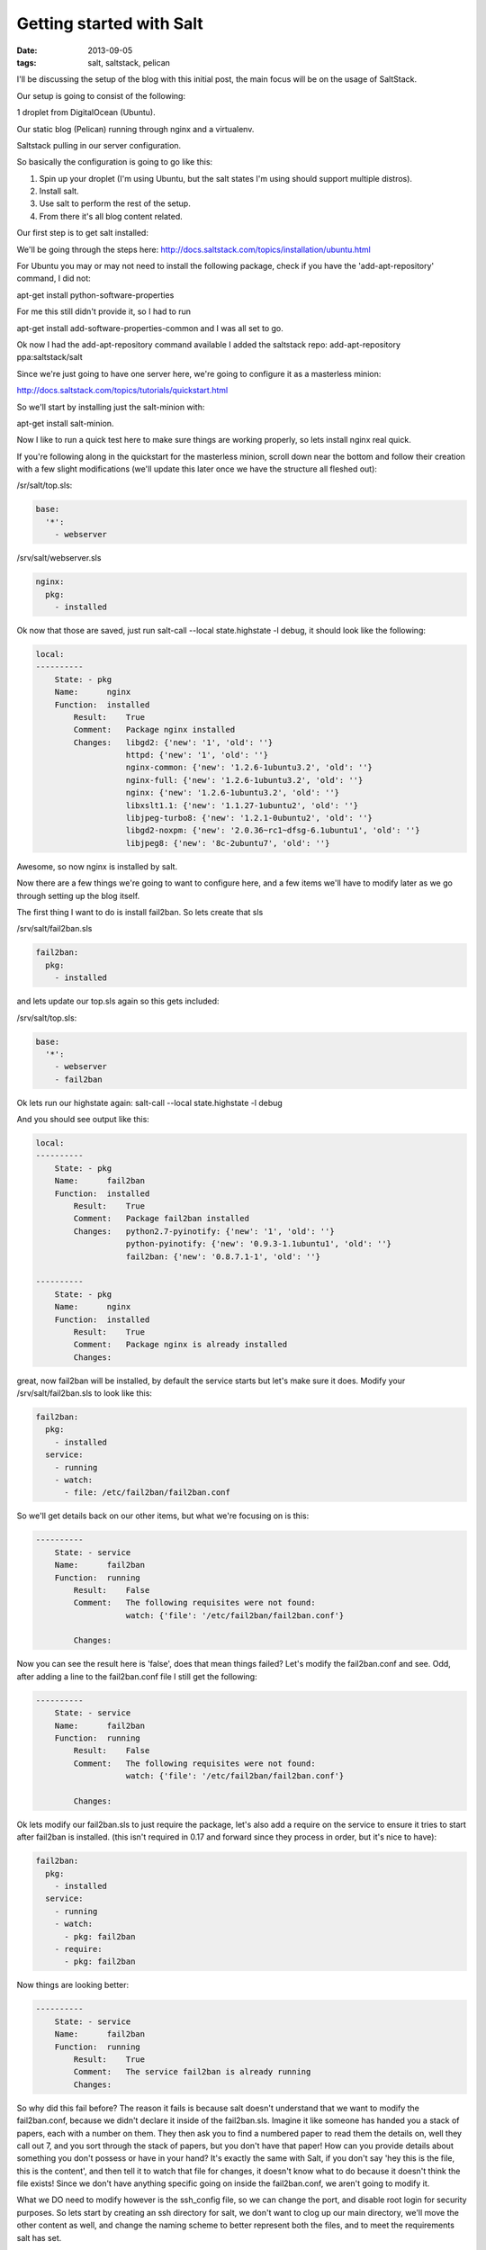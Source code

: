 Getting started with Salt
=========================
:date: 2013-09-05
:tags: salt, saltstack, pelican



I'll be discussing the setup of the blog with this initial post, the main focus will be on the usage of SaltStack.

Our setup is going to consist of the following:

1 droplet from DigitalOcean (Ubuntu).

Our static blog (Pelican) running through nginx and a virtualenv.

Saltstack pulling in our server configuration.

So basically the configuration is going to go like this:

1. Spin up your droplet (I'm using Ubuntu, but the salt states I'm using should support multiple distros).

2. Install salt.

3. Use salt to perform the rest of the setup.

4. From there it's all blog content related.

Our first step is to get salt installed: 

We'll be going through the steps here: http://docs.saltstack.com/topics/installation/ubuntu.html

For Ubuntu you may or may not need to install the following package, check if you have the 'add-apt-repository' command, I did not:

apt-get install python-software-properties

For me this still didn't provide it, so I had to run

apt-get install add-software-properties-common and I was all set to go.

Ok now I had the add-apt-repository command available I added the saltstack repo: add-apt-repository ppa:saltstack/salt

Since we're just going to have one server here, we're going to configure it as a masterless minion:

http://docs.saltstack.com/topics/tutorials/quickstart.html

So we'll start by installing just the salt-minion with:

apt-get install salt-minion.

Now I like to run a quick test here to make sure things are working properly, so lets install nginx real quick.

If you're following along in the quickstart for the masterless minion, scroll down near the bottom and follow their creation with a few slight modifications (we'll update this later once we have the structure all fleshed out):

/sr/salt/top.sls:

.. code-block:: yaml

  base:
    '*':
      - webserver

/srv/salt/webserver.sls

.. code-block:: yaml

  nginx:
    pkg:
      - installed

Ok now that those are saved, just run salt-call --local state.highstate -l debug, it should look like the following:

.. code-block:: bash

  local:
  ----------
      State: - pkg
      Name:      nginx
      Function:  installed
          Result:    True
          Comment:   Package nginx installed
          Changes:   libgd2: {'new': '1', 'old': ''}
                     httpd: {'new': '1', 'old': ''}
                     nginx-common: {'new': '1.2.6-1ubuntu3.2', 'old': ''}
                     nginx-full: {'new': '1.2.6-1ubuntu3.2', 'old': ''}
                     nginx: {'new': '1.2.6-1ubuntu3.2', 'old': ''}
                     libxslt1.1: {'new': '1.1.27-1ubuntu2', 'old': ''}
                     libjpeg-turbo8: {'new': '1.2.1-0ubuntu2', 'old': ''}
                     libgd2-noxpm: {'new': '2.0.36~rc1~dfsg-6.1ubuntu1', 'old': ''}
                     libjpeg8: {'new': '8c-2ubuntu7', 'old': ''}


Awesome, so now nginx is installed by salt.

Now there are a few things we're going to want to configure here, and a few items we'll have to modify later as we go through setting up the blog itself.

The first thing I want to do is install fail2ban. So lets create that sls

/srv/salt/fail2ban.sls

.. code-block:: yaml

  fail2ban:
    pkg:
      - installed

and lets update our top.sls again so this gets included:

/srv/salt/top.sls:

.. code-block:: yaml

  base:
    '*':
      - webserver
      - fail2ban

Ok lets run our highstate again: salt-call --local state.highstate -l debug

And you should see output like this:

.. code-block:: bash

  local:
  ----------
      State: - pkg
      Name:      fail2ban
      Function:  installed
          Result:    True
          Comment:   Package fail2ban installed
          Changes:   python2.7-pyinotify: {'new': '1', 'old': ''}
                     python-pyinotify: {'new': '0.9.3-1.1ubuntu1', 'old': ''}
                     fail2ban: {'new': '0.8.7.1-1', 'old': ''}

  ----------
      State: - pkg
      Name:      nginx
      Function:  installed
          Result:    True
          Comment:   Package nginx is already installed
          Changes:


great, now fail2ban will be installed, by default the service starts but let's make sure it does. Modify your /srv/salt/fail2ban.sls to look like this:

.. code-block:: yaml

  fail2ban:
    pkg:
      - installed
    service:
      - running
      - watch:
        - file: /etc/fail2ban/fail2ban.conf

So we'll get details back on our other items, but what we're focusing on is this:

.. code-block:: bash

  ----------
      State: - service
      Name:      fail2ban
      Function:  running
          Result:    False
          Comment:   The following requisites were not found:
                     watch: {'file': '/etc/fail2ban/fail2ban.conf'}

          Changes:


Now you can see the result here is 'false', does that mean things failed? Let's modify the fail2ban.conf and see. Odd, after adding a line to the fail2ban.conf file I still get the following:

.. code-block:: bash

  ----------
      State: - service
      Name:      fail2ban
      Function:  running
          Result:    False
          Comment:   The following requisites were not found:
                     watch: {'file': '/etc/fail2ban/fail2ban.conf'}

          Changes:


Ok lets modify our fail2ban.sls to just require the package, let's also add a require on the service to ensure it tries to start after fail2ban is installed. (this isn't required in 0.17 and forward since they process in order, but it's nice to have):

.. code-block:: yaml

  fail2ban:
    pkg:
      - installed
    service:
      - running
      - watch:
        - pkg: fail2ban
      - require:
        - pkg: fail2ban

Now things are looking better:

.. code-block:: bash

  ----------
      State: - service
      Name:      fail2ban
      Function:  running
          Result:    True
          Comment:   The service fail2ban is already running
          Changes:

So why did this fail before? The reason it fails is because salt doesn't understand that we want to modify the fail2ban.conf, because we didn't declare it inside of the fail2ban.sls. Imagine it like someone has handed you a stack of papers, each with a number on them. They then ask you to find a numbered paper to read them the details on, well they call out 7, and you sort through the stack of papers, but you don't have that paper! How can you provide details about something you don't possess or have in your hand? It's exactly the same with Salt, if you don't say 'hey this is the file, this is the content', and then tell it to watch that file for changes, it doesn't know what to do because it doesn't think the file exists! Since we don't have anything specific going on inside the fail2ban.conf, we aren't going to modify it.

What we DO need to modify however is the ssh_config file, so we can change the port, and disable root login for security purposes. So lets start by creating an ssh directory for salt, we don't want to clog up our main directory, we'll move the other content as well, and change the naming scheme to better represent both the files, and to meet the requirements salt has set.

First lets make some directories for our existing content, create the following:

mkdir /srv/salt/fail2ban
mkdir /srv/salt/nginx
mkdir /srv/salt/ssh

Now move the files:

mv /srv/salt/fail2ban.sls /srv/salt/fail2ban/init.sls

mv /srv/salt/webserver.sls /srv/salt/nginx/init.sls

cp /etc/ssh/ssh_config /srv/salt/ssh/ssh_config

Now you're thinking to yourself 'woah woah woah, why did this guy change the file names to inits??'. The reasoning behind this is now that they're no longer in top level directories, we still want them to get applied, and the init just inherits the name of the directory, which is great for having a base file that would get configured everywhere.

So just to make sure we didn't break anything, let's run our highstate again:

.. code-block:: bash

  salt-call --local state.highstate -l debug

  local:
  ----------
      State: - pkg
      Name:      fail2ban
      Function:  installed
          Result:    True
          Comment:   Package fail2ban is already installed
          Changes:
  ----------
      State: - service
      Name:      fail2ban
      Function:  running
          Result:    True
          Comment:   The service fail2ban is already running
          Changes:

Wait a second where did nginx go? Remember how we moved webserver.sls to be init.sls in the nginx dir? Well we didn't update our top.sls, so lets do that now:

.. code-block:: yaml

  base:
    '*':
      - nginx
      - fail2ban

Lets run the highstate again:

.. code-block:: bash

  local:
  ----------
      State: - pkg
      Name:      fail2ban
      Function:  installed
          Result:    True
          Comment:   Package fail2ban is already installed
          Changes:
  ----------
      State: - pkg
      Name:      nginx
      Function:  installed
          Result:    True
          Comment:   Package nginx is already installed
          Changes:
  ----------
      State: - service
      Name:      fail2ban
      Function:  running
          Result:    True
          Comment:   The service fail2ban is already running
          Changes:

Awesome, now things are looking a lot better! Lets move on to managing our sshd_config. I'm going to assume familiarity with the sshd_config, I've modified the default port, as well as the ability for root to login, modify whatever you want, and let's create our init.sls:


.. code-block:: yaml

  ssh:
    pkg:
      - installed
    service:
      - running
      - require:
        - pkg: ssh
      - watch:
        - file: /etc/ssh/ssd_config


  /etc/ssh/sshd_config:
    file:
      - managed
      - source: salt://ssh/sshd_config
      - mode: '0644'
      - user: root
      - group: root
      - require:
        - pkg: ssh

Ok we've done quite a bit here, so we install the package. We ensure the service is running, that the requires are in place, and we're watching our ssh_config file. We also set up the ssh_config so that all our changes get applied properly. You'll notice that I've put single quotes around the mode, due to the way YAML is formatted, you can't have a leading 0 or it treats the value like a hexedecimal value, so just wrap it in single quotes. Let's see what our output looks like now:

.. code-block:: bash

  local:
  ----------
      State: - pkg
      Name:      ssh
      Function:  installed
          Result:    True
          Comment:   Package ssh is already installed
          Changes:
  ----------
      State: - file
      Name:      /etc/ssh/sshd_config
      Function:  managed
          Result:    True
          Comment:   File /etc/ssh/sshd_config is in the correct state
          Changes:
  ----------
      State: - pkg
      Name:      fail2ban
      Function:  installed
          Result:    True
          Comment:   Package fail2ban is already installed
          Changes:
  ----------
      State: - pkg
      Name:      nginx
      Function:  installed
          Result:    True
          Comment:   Package nginx is already installed
          Changes:
  ----------
      State: - service
      Name:      fail2ban
      Function:  running
          Result:    True
          Comment:   The service fail2ban is already running
          Changes:
  ----------
      State: - service
      Name:      ssh
      Function:  running
          Result:    True
          Comment:   The service ssh is already running
          Changes:

Awesome, so everything seems to be going well, lets modify our /srv/salt/ssh/sshd_config for fun (I'm just going to add a comment), and re-run the highstate with salt-call --local state.highstate -l debug:

.. code-block:: bash

  local:
  ----------
      State: - pkg
      Name:      ssh
      Function:  installed
          Result:    True
          Comment:   Package ssh is already installed
          Changes:
  ----------
      State: - file
      Name:      /etc/ssh/sshd_config
      Function:  managed
          Result:    True
          Comment:   File /etc/ssh/sshd_config updated
          Changes:   diff: ---
  +++
  @@ -15,6 +15,7 @@
   # Site-wide defaults for some commonly used options.  For a comprehensive
   # list of available options, their meanings and defaults, please see the
   # ssh_config(5) man page.
  +#  test

   Host *
   #   ForwardAgent no


  ----------
      State: - pkg
      Name:      fail2ban
      Function:  installed
          Result:    True
          Comment:   Package fail2ban is already installed
          Changes:
  ----------
      State: - pkg
      Name:      nginx
      Function:  installed
          Result:    True
          Comment:   Package nginx is already installed
          Changes:
  ----------
      State: - service
      Name:      fail2ban
      Function:  running
          Result:    True
          Comment:   The service fail2ban is already running
          Changes:
  ----------
      State: - service
      Name:      ssh
      Function:  running
          Result:    True
          Comment:   Service restarted
          Changes:   ssh: True

You can see that we've added that comment line, and then the service was restarted because it's watching the ssh_config file, just like we wanted! Now modify that back, no reason to waste a comment line. Ok, so we've got ssh locked down in some fashion, nginx is installed, and we've fail2ban installed as well. We've already got python installed, but we're missing things like virtualenv which are key.

Let's create /srv/salt/python/ so we can get Python and the other associated items configured (and we can show more cool salt stuff). So we're going to start breaking things out here. Let's pretend for a second this isn't a single machine, but an environment. You wouldn't want to install setuptools on a machine that only needs python would you? No of course not, so we break out our /srv/salt/python/ directory into two files for right now, the first is /srv/salt/python/init.sls, it looks like this:

.. code-block:: yaml

  python:
    pkg:
      - installed

Super easy right? Just make sure python is installed. 

Let's get pip installed as well, let's make another sls. This may seem verbose, but for the time being it isn't a lot of work and we want to keep each item seperate. So create a pip.sls

.. code-block:: yaml

  python-pip:
    pkg:
      - installed

And modify the top.sls again:

.. code-block:: yaml

  base:
  '*':
    - nginx
    - fail2ban
    - ssh
    - python.pip


Run our salt-call --local state.highstate -l debug again and we get this nice big wall of spam:

.. code-block:: bash

  State: - pkg
  Name:      python-pip
  Function:  installed
      Result:    True
      Comment:   Package python-pip installed
      Changes:   build-essential: {'new': '11.6ubuntu4', 'old': ''}
                 c++-compiler: {'new': '1', 'old': ''}
                 libmpfr4: {'new': '3.1.1-1', 'old': ''}
                 libppl-c4: {'new': '1.0-1ubuntu2', 'old': ''}
                 libalgorithm-merge-perl: {'new': '0.08-2', 'old': ''}
                 dpkg-dev: {'new': '1.16.10ubuntu1', 'old': ''}
                 linux-libc-dev: {'new': '3.8.0-29.42', 'old': ''}
                 cpp-4.7: {'new': '4.7.3-1ubuntu1', 'old': ''}
                 libalgorithm-diff-xs-perl: {'new': '0.04-2build3', 'old': ''}
                 gcc: {'new': '4:4.7.3-1ubuntu10', 'old': ''}
                 make: {'new': '3.81-8.2ubuntu2', 'old': ''}
                 libitm1: {'new': '4.7.3-1ubuntu1', 'old': ''}
                 libquadmath0: {'new': '4.7.3-1ubuntu1', 'old': ''}
                 libfile-fcntllock-perl: {'new': '0.14-2', 'old': ''}
                 c-compiler: {'new': '1', 'old': ''}
                 g++: {'new': '4:4.7.3-1ubuntu10', 'old': ''}
                 libcloog-ppl1: {'new': '0.16.1-1', 'old': ''}
                 libgcc-4.7-dev: {'new': '4.7.3-1ubuntu1', 'old': ''}
                 libmpc2: {'new': '0.9-4build1', 'old': ''}
                 libdpkg-perl: {'new': '1.16.10ubuntu1', 'old': ''}
                 libstdc++-dev: {'new': '1', 'old': ''}
                 libc6-dev: {'new': '2.17-0ubuntu5', 'old': ''}
                 libstdc++6-4.7-dev: {'new': '4.7.3-1ubuntu1', 'old': ''}
                 libc-dev-bin: {'new': '2.17-0ubuntu5', 'old': ''}
                 manpages-dev: {'new': '3.44-0ubuntu1', 'old': ''}
                 python-pip: {'new': '1.3.1-0ubuntu1', 'old': ''}
                 libalgorithm-diff-perl: {'new': '1.19.02-3', 'old': ''}
                 libppl12: {'new': '1.0-1ubuntu2', 'old': ''}
                 gcc-4.7: {'new': '4.7.3-1ubuntu1', 'old': ''}
                 linux-kernel-headers: {'new': '1', 'old': ''}
                 patch: {'new': '2.6.1-3ubuntu2', 'old': ''}
                 c++abi2-dev: {'new': '1', 'old': ''}
                 fakeroot: {'new': '1.18.4-2ubuntu1', 'old': ''}
                 libc-dev: {'new': '1', 'old': ''}
                 cpp: {'new': '4:4.7.3-1ubuntu10', 'old': ''}
                 g++-4.7: {'new': '4.7.3-1ubuntu1', 'old': ''}
                 libgmpxx4ldbl: {'new': '2:5.0.5+dfsg-2ubuntu3', 'old': ''}

Great so pip is now installed on our server.

Ok so we've got pip installed, lets get virtualenv taken care of. This is just a copy of our pip.sls, so copy it over: cp /srv/salt/python/pip.sls /srv/salt/python/virtualenv.sls, it should look like this:

.. code-block:: yaml

  python-virtualenv:
    pkg:
      - installed

Let's modify our top.sls to look like this (add virtualenv, and get rid of pip for the time being):

.. code-block:: yaml

  base:
    '*':
      - nginx
      - fail2ban
      - ssh
      - python.virtualenv

Let's run it with salt-call --local state.highstate -l debug again:

.. code-block:: bash

    State: - pkg
    Name:      python-virtualenv
    Function:  installed
        Result:    True
        Comment:   The following packages were installed/updated: python-virtualenv.
        Changes:   python-virtualenv: { new : 1.9.1-0ubuntu1
  old :
  }

Next we want to install git, so create /srv/salt/git/init.sls (you'll need to create the directory), and we'll populate our file with the following:

.. code-block:: yaml

  git:
    pkg:
      - installed

Easy enough stuff, at some point we'll look at coming back to make this OS agnostic, but for now we don't want to get too crazy.

Now you might be thinking "Don't we need to add this to our top.sls?", well we're not going to worry about that, because we'll be making some drastic changes shortly.

Ok we have virtualenv installed, and git to pull down our content. So the next step is to add our project, let's make a new directory: /srv/salt/hungryadmin, and create app.sls. Now the reason we're doing this is we want items like python/virtualenv.sls, and ngingx/init.sls to just be our DEFAULT items, so you could apply it to any server in our environment (if we had more than one). From here we can extend things, so I could have multiple subdirectories (maybe I host multiple static blogs, or a code repo, or anything), that have different applications running in them. So lets set up our static blog in the app.sls:

.. code-block:: jinja_yaml

  {% set hungryadmin_venv = salt['pillar.get']('hungryadmin:venv') %}
  {% set hungryadmin_proj = salt['pillar.get']('hungryadmin:proj') %}
  {% set hungryadmin_user = salt['pillar.get']('hungryadmin:user') %}

  include:
    - git
    - python.pip
    - python.virtualenv

  hungryadmin_venv:
    virtualenv:
      - managed
      - name: {{ hungryadmin_venv }}
      - runas: {{ hungryadmin_user }}
      - require:
        - pkg: python-virtualenv

  hungryadmin:
    git:
      - latest
      - name: https://github.com/gravyboat/hungryadmin.git
      - target: {{ hungryadmin_proj }}
      - runas: {{ hungryadmin_user }}
      - force: True
      - require:
        - pkg: git
        - virtualenv: hungryadmin_venv

  hungryadmin_pkgs:
    pip:
      - installed
      - bin_env {{ hungryadmin_venv }}
      - requirements: {{ hungryadmin_proj }}/requirements.txt
      - require:
        - git: hugrnyadmin
        - pkg: python-pip
        - virtualenv: hugryadmin_venv

Ok, so we've now got an app.sls that's going to take care of a lot of things. Now I know you're thinking "what is all this pillar crap that he's using?", well we are going to get to that in a minute, the key thing here is that you understand what each of these items do, it's pretty easy to tell right? for the hungryadmin_venv variable, it's clearly the location of our virtual environment, and our hungryadmin_user, is simply our user for the virtual environment. The only slightly confusing one here is hungryadmin_proj, but even that we figure it out. We know we're going to pull our git content into the virtual environment right? So we know it has something to do with that.

Next let's modify our top.sls so it looks like this:

.. code-block:: yaml

  base:
    '*':
      - nginx
      - fail2ban
      - ssh
      - hungryadmin.app

So why aren't we including git, or any of the python content any longer? Because we don't need to! We've already included them in the app.sls for hungryadmin, so there's no need to include them again. Now that we've modified the top.sls lets take care of those variables I had earlier. So those values (as you can see when I defined them) are pillar values. Now the best way to think of pillar data is really just global variables, it's the first thing that the salt team state in the pillar docs, and it makes the most sense. So let's get the pillar data going. Create the following files:

/srv/pillar/top.sls
/srv/pillar/hungryadmin.sls

and populate them with this data:

/srv/pillar/top.sls:

.. code-block:: yaml

  base:
    '*':
      - hungryadmin

/srv/pillar/hungryadmin.sls:

.. code-block:: jinja_yaml

  # hungryadmin environment settings

  {% set hungryadmin_user = 'woody' %}
  {% set hungryadmin_venv = '/home/{0}/hungryadmin'.format(hungryadmin_user) %}
  {% set hungryadmin_proj = '{0}/site'.format(hungryadmin_venv) %}
  {% set hungryadmin_url = 'hungryadmin.com' %}
  {% set hungryadmin_root = '{0}/output'.format(hungryadmin_proj) %}

  hungryadmin:
    user: {{ hungryadmin_user }}
    venv: {{ hungryadmin_venv }}
    proj: {{ hungryadmin_proj }}
    url: {{ hungryadmin_url }}
    root: {{ hungryadmin_root }}

OK so basically what we've just done is say 'hey for all servers, load in these pillar files', that happens in the top.sls. Then in the hungryadmin.sls, we set our variables, so we can reference them like hungryadmin_user which will return 'woody' and so on. If we wanted we could add another section for other items.

Now that we have this done, we need to tell salt where to look for our pillar data. To do this edit the /etc/salt/minion (since we aren't using a master in this configuration), find the line that mentions pillar root:

.. code-block:: bash

  #pillar_roots:
  #base:
  #  - /srv/pillar

and change it so it looks like:

.. code-block:: bash

  pillar_roots:
    base:
      - /srv/pillar

Then we're done. Run the highstate again using salt-call --local state.highstate -l debug, and you should see everything get set up and configured. We create the virtual environment, and pull in out git repo. Now assuming we have our git repo hooked up properly you should be able to run a basic python server. I'm not going to get into the details here because we're mostly focusing on salt. The only thing we have left to do for this is to hook up nginx so that it's actually serving up content properly, so let's get to it!

We're going to start by modifying our app.sls, then we'll update nginx.

for the app.sls:

.. code-block:: jinja_yaml

  {% set hungryadmin_venv = salt['pillar.get']('hungryadmin:venv') %}
  {% set hungryadmin_proj = salt['pillar.get']('hungryadmin:proj') %}
  {% set hungryadmin_user = salt['pillar.get']('hungryadmin:user') %}

  include:
    - git
    - nginx
    - python.pip
    - python.virtualenv

  {{ hungryadmin_user }}:
  user:
    - present
    - shell: /bin/bash
    - home: /home/{{ hungryadmin_user }}
    - uid: 2150
    - gid: 2150
    - require:
      - group: {{ hungryadmin_user }}
  group:
    - present
    - gid: 2150


  hungryadmin_venv:
    virtualenv:
      - managed
      - name: {{ hungryadmin_venv }}
      - runas: {{ hungryadmin_user }}
      - require:
        - pkg: python-virtualenv
        - user: {{ hungryadmin_user }}

  hungryadmin:
    git:
      - latest
      - name: https://github.com/gravyboat/hungryadmin.git
      - target: {{ hungryadmin_proj }}
      - runas: {{ hungryadmin_user }}
      - force: True
      - require:
        - pkg: git
        - virtualenv: hungryadmin_venv
      - watch_in:
        - service: nginx

  hungryadmin_pkgs:
    pip:
      - installed
      - bin_env: {{ hungryadmin_venv }}
      - requirements: {{ hungryadmin_proj }}/requirements.txt
      - require:
        - git: hungryadmin
        - pkg: python-pip
        - virtualenv: hungryadmin_venv

  /etc/nginx/conf.d/hungryadmin.conf:
    file:
      - managed
      - source: salt://hungryadmin/files/hungryadmin.conf
      - template: jinja
      - user: root
      - group: root
      - mode: 644
      - require:
        - git: hungryadmin
        - pkg: nginx
      - watch_in:
        - service: nginx

  /etc/nginx/sites-enabled/default:
    file:
      - absent

We've now added our conf file for this host, but we need to write that conf file now, so create /srv/salt/hungryadmin/files, and then hungryadmin.conf inside of that. It's content's look like this:

.. code-block:: bash

  server {

      listen [::]:80;

      server_name {{ salt['pillar.get']('hungryadmin:url') }};
      root {{ salt['pillar.get']('hungryadmin:root') }};

      location = / {
          # Instead of handling the index, just
          # rewrite / to /index.html
          rewrite ^ /index.html;
      }

      location / {
          # Serve a .gz version if it exists
          gzip_static on;
          # Try to serve the clean url version first
          try_files $uri.htm $uri.html $uri =404;
      }

      location = /favicon.ico {
          # This never changes, so don't let it expire
          expires max;
      }

      location ^~ /theme {
          # This content should very rarely, if ever, change
          expires 1y;
      }
  }

Ok. So now you should be able to visit the site if you modify your host file to point towards the IP address, nice job!

At this point we have our server configured for SSH access, as well as fail2ban, we've got all the required python items installed for our static blog, we're pulling our content down from github, and we've got nginx configured to serve the content! 

At this point we are pretty much done, depending on which blog tool you decide to use, it might be nice to extend how the virtualenv is run in the event it needs to be rebuilt, but I'm sure you're equiped to figure that out now! Lets look at how our directory structure turned out:

./pillar:
hungryadmin.sls  top.sls

./salt:
fail2ban  git  hungryadmin  nginx  python  ssh  top.sls

./salt/fail2ban:
init.sls

./salt/git:
init.sls

./salt/hungryadmin:
app.sls  files

./salt/hungryadmin/files:
hungryadmin.conf

./salt/nginx:
init.sls

./salt/python:
init.sls  pip.sls  requirements.txt  virtualenv.sls

./salt/ssh:
init.sls  ssh_config
